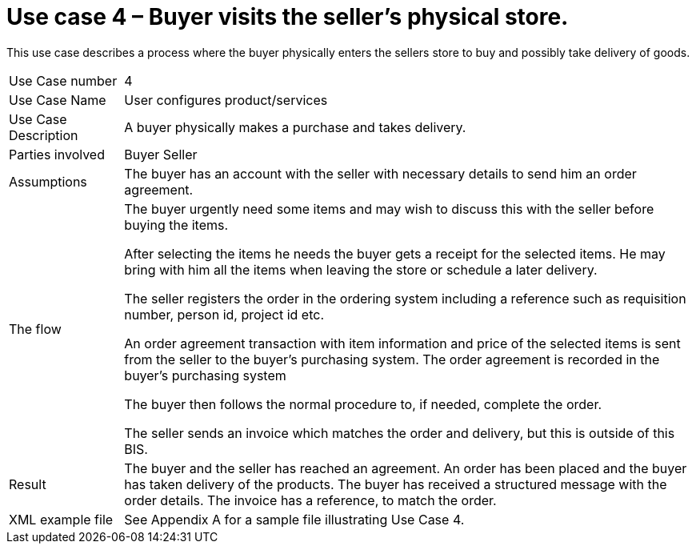 [[use-case-3-buyer-visits-the-sellers-physical-store]]
= Use case 4 – Buyer visits the seller’s physical store.

This use case describes a process where the buyer physically enters the sellers store to buy and possibly take delivery of goods.

[cols="1,5",]
|====
|Use Case number |4
|Use Case Name |User configures product/services
|Use Case Description |A buyer physically makes a purchase and takes delivery.
|Parties involved|
Buyer
Seller
|Assumptions |The buyer has an account with the seller with necessary details to send him an order agreement.
|The flow a|
The buyer urgently need some items and may wish to discuss this with the seller before buying the items.

After selecting the items he needs the buyer gets a receipt for the selected items. He may bring with him all the items when leaving the store or schedule a later delivery.

The seller registers the order in the ordering system including a reference such as requisition number, person id, project id etc.

An order agreement transaction with item information and price of the selected items is sent from the seller to the buyer’s purchasing system. The order agreement is recorded in the buyer’s purchasing system

The buyer then follows the normal procedure to, if needed, complete the order.

The seller sends an invoice which matches the order and delivery, but this is outside of this BIS.

|Result |The buyer and the seller has reached an agreement. An order has been placed and the buyer has taken delivery of the products. The buyer has received a structured message with the order details. The invoice has a reference, to match the order.
|XML example file |See Appendix A for a sample file illustrating Use Case 4.
|====
